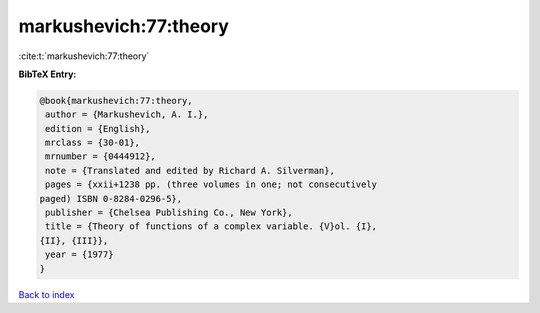 markushevich:77:theory
======================

:cite:t:`markushevich:77:theory`

**BibTeX Entry:**

.. code-block:: bibtex

   @book{markushevich:77:theory,
    author = {Markushevich, A. I.},
    edition = {English},
    mrclass = {30-01},
    mrnumber = {0444912},
    note = {Translated and edited by Richard A. Silverman},
    pages = {xxii+1238 pp. (three volumes in one; not consecutively
   paged) ISBN 0-8284-0296-5},
    publisher = {Chelsea Publishing Co., New York},
    title = {Theory of functions of a complex variable. {V}ol. {I},
   {II}, {III}},
    year = {1977}
   }

`Back to index <../By-Cite-Keys.html>`__

